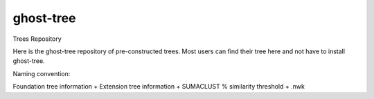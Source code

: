 ghost-tree
==========


Trees Repository


Here is the ghost-tree repository of pre-constructed trees.
Most users can find their tree here and not have to install ghost-tree.

Naming convention:

Foundation tree information + Extension tree information +
SUMACLUST % similarity threshold + .nwk
